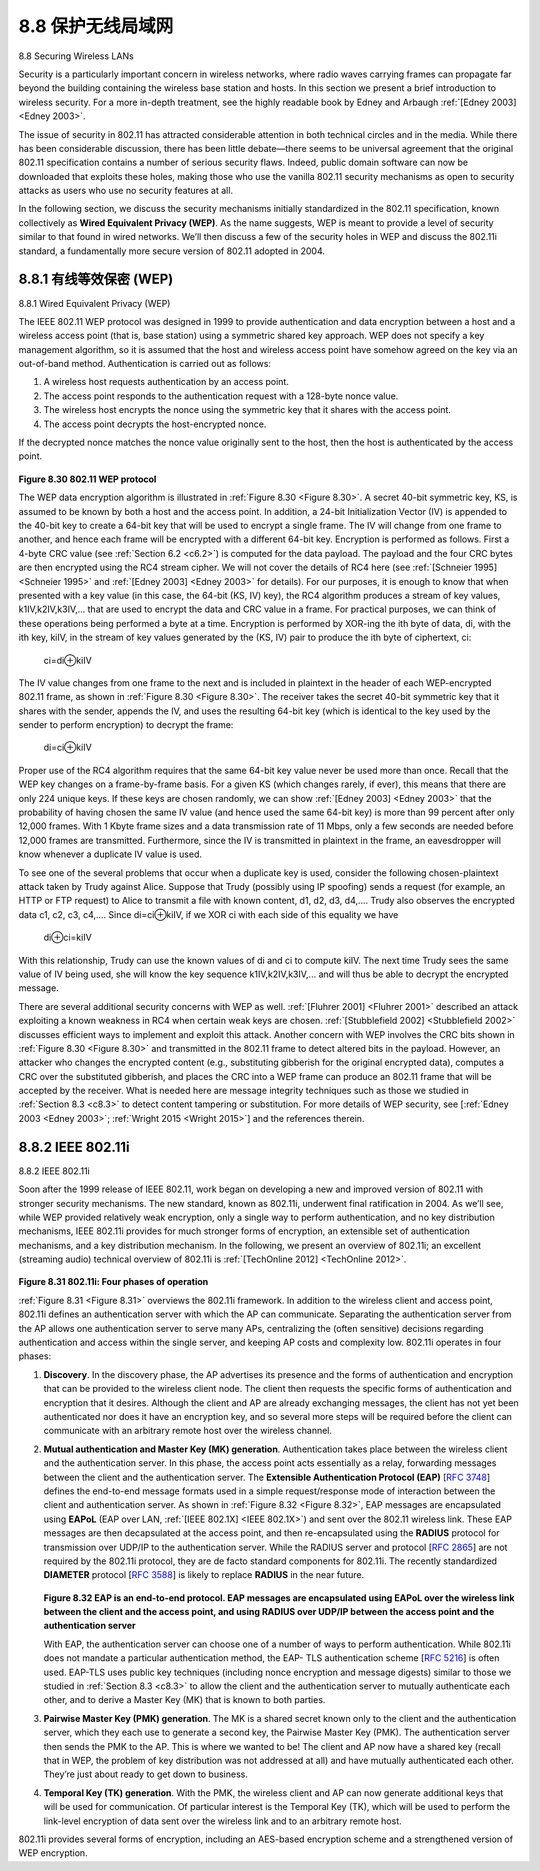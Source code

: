 .. _c8.8:

8.8 保护无线局域网
==========================================================================
8.8 Securing Wireless LANs

.. tab:: 中文

.. tab:: 英文

Security is a particularly important concern in wireless networks, where radio waves carrying frames can propagate far beyond the building containing the wireless base station and hosts. In this section we present a brief introduction to wireless security. For a more in-depth treatment, see the highly readable
book by Edney and Arbaugh :ref:`[Edney 2003] <Edney 2003>`.

The issue of security in 802.11 has attracted considerable attention in both technical circles and in the media. While there has been considerable discussion, there has been little debate—there seems to be universal agreement that the original 802.11 specification contains a number of serious security flaws. Indeed, public domain software can now be downloaded that exploits these holes, making those who use the vanilla 802.11 security mechanisms as open to security attacks as users who use no security features at all.

In the following section, we discuss the security mechanisms initially standardized in the 802.11 specification, known collectively as **Wired Equivalent Privacy (WEP)**. As the name suggests, WEP is meant to provide a level of security similar to that found in wired networks. We’ll then discuss a few of the security holes in WEP and discuss the 802.11i standard, a fundamentally more secure version of 802.11 adopted in 2004.


.. _c8.8.1:

8.8.1 有线等效保密 (WEP)
----------------------------------------------------------------------------------
8.8.1 Wired Equivalent Privacy (WEP)

.. tab:: 中文

.. tab:: 英文

The IEEE 802.11 WEP protocol was designed in 1999 to provide authentication and data encryption between a host and a wireless access point (that is, base station) using a symmetric shared key approach. WEP does not specify a key management algorithm, so it is assumed that the host and wireless access point have somehow agreed on the key via an out-of-band method. Authentication is carried out as ­follows:

1. A wireless host requests authentication by an access point.
2. The access point responds to the authentication request with a 128-byte nonce value.
3. The wireless host encrypts the nonce using the symmetric key that it shares with the access point.
4. The access point decrypts the host-encrypted nonce.

If the decrypted nonce matches the nonce value originally sent to the host, then the host is authenticated by the access point.

.. figure:: ../img/715-0.png 
    :align: center 

.. _Figure 8.30:

**Figure 8.30 802.11 WEP protocol**

The WEP data encryption algorithm is illustrated in :ref:`Figure 8.30 <Figure 8.30>`. A secret 40-bit symmetric key, KS, is assumed to be known by both a host and the access point. In addition, a 24-bit Initialization Vector (IV) is appended to the 40-bit key to create a 64-bit key that will be used to encrypt a single frame. The IV will change from one frame to another, and hence each frame will be encrypted with a different 64-bit key. Encryption is performed as follows. First a 4-byte CRC value (see :ref:`Section 6.2 <c6.2>`) is computed for the data payload. The payload and the four CRC bytes are then encrypted using the RC4 stream cipher. We will not cover the details of RC4 here (see :ref:`[Schneier 1995] <Schneier 1995>` and :ref:`[Edney 2003] <Edney 2003>` for details). For our purposes, it is enough to know that when presented with a key value (in this case, the 64-bit (KS, IV) key), the RC4 algorithm produces a stream of key values, k1IV,k2IV,k3IV,... that are used to encrypt the data and CRC value in a frame. For practical purposes, we can think of these operations being performed a byte at a time. Encryption is performed by XOR-ing the ith byte of data, di, with the ith key, kiIV, in the stream of key values generated by the (KS, IV) pair to produce the ith byte of ciphertext, ci:

    ci=di⊕kiIV

The IV value changes from one frame to the next and is included in plaintext in the header of each WEP-encrypted 802.11 frame, as shown in :ref:`Figure 8.30 <Figure 8.30>`. The receiver takes the secret 40-bit symmetric key that it shares with the sender, appends the IV, and uses the resulting 64-bit key (which is identical to the key used by the sender to perform encryption) to decrypt the frame:

    di=ci⊕kiIV

Proper use of the RC4 algorithm requires that the same 64-bit key value never be used more than once. Recall that the WEP key changes on a frame-by-frame basis. For a given KS (which changes rarely, if ever), this means that there are only 224 unique keys. If these keys are chosen randomly, we can show :ref:`[Edney 2003] <Edney 2003>` that the probability of having chosen the same IV value (and hence used the same 64-bit key) is more than 99 percent after only 12,000 frames. With 1 Kbyte frame sizes and a data transmission rate of 11 Mbps, only a few seconds are needed before 12,000 frames are transmitted. Furthermore, since the IV is transmitted in plaintext in the frame, an eavesdropper will know whenever a duplicate IV value is used.

To see one of the several problems that occur when a duplicate key is used, consider the following chosen-plaintext attack taken by Trudy against Alice. Suppose that Trudy (possibly using IP spoofing) sends a request (for example, an HTTP or FTP request) to Alice to transmit a file with known content, d1, d2, d3, d4,.... Trudy also observes the encrypted data c1, c2, c3, c4,.... Since di=ci⊕kiIV, if we XOR ci with each side of this equality we have

    di⊕ci=kiIV

With this relationship, Trudy can use the known values of di and ci to compute kiIV. The next time Trudy sees the same value of IV being used, she will know the key sequence k1IV,k2IV,k3IV,... and will thus be able to decrypt the encrypted message.

There are several additional security concerns with WEP as well. :ref:`[Fluhrer 2001] <Fluhrer 2001>` described an attack exploiting a known weakness in RC4 when certain weak keys are chosen. :ref:`[Stubblefield 2002] <Stubblefield 2002>` discusses efficient ways to implement and exploit this attack. Another concern with WEP involves the CRC bits shown in :ref:`Figure 8.30 <Figure 8.30>` and transmitted in the 802.11 frame to detect altered bits in the payload. However, an attacker who changes the encrypted content (e.g., substituting gibberish for the original encrypted data), computes a CRC over the substituted gibberish, and places the CRC into a WEP frame can produce an 802.11 frame that will be accepted by the receiver. What is needed here are message integrity techniques such as those we studied in :ref:`Section 8.3 <c8.3>` to detect content tampering or substitution. For more details of WEP security, see [:ref:`Edney 2003 <Edney 2003>`; :ref:`Wright 2015 <Wright 2015>`] and the ­references therein.


.. _c8.8.2:

8.8.2 IEEE 802.11i
----------------------------------------------------------------------------------
8.8.2 IEEE 802.11i

.. tab:: 中文

.. tab:: 英文

Soon after the 1999 release of IEEE 802.11, work began on developing a new and improved version of 802.11 with stronger security mechanisms. The new standard, known as 802.11i, underwent final ratification in 2004. As we’ll see, while WEP provided relatively weak encryption, only a single way to perform authentication, and no key distribution mechanisms, IEEE 802.11i provides for much stronger forms of encryption, an extensible set of authentication mechanisms, and a key distribution mechanism. In the following, we present an overview of 802.11i; an excellent (streaming audio) technical overview of 802.11i is :ref:`[TechOnline 2012] <TechOnline 2012>`.

.. figure:: ../img/717-0.png 
    :align: center 

.. _Figure 8.31:

**Figure 8.31 802.11i: Four phases of operation**

:ref:`Figure 8.31 <Figure 8.31>` overviews the 802.11i framework. In addition to the wireless client and access point, 802.11i defines an authentication server with which the AP can communicate. Separating the authentication server from the AP allows one authentication server to serve many APs, centralizing the (often sensitive) decisions regarding authentication and access within the single server, and keeping AP costs and complexity low. 802.11i operates in four phases:

1. **Discovery**. In the discovery phase, the AP advertises its presence and the forms of authentication and encryption that can be provided to the wireless client node. The client then requests the specific forms of authentication and encryption that it desires. Although the client and AP are already exchanging messages, the client has not yet been authenticated nor does it have an encryption key, and so several more steps will be required before the client can communicate with an arbitrary remote host over the wireless channel.
2. **Mutual authentication and Master Key (MK) generation**. Authentication takes place between the wireless client and the authentication server. In this phase, the access point acts essentially as a relay, forwarding messages between the client and the authentication server. The **Extensible Authentication Protocol (EAP)** [:rfc:`3748`] defines the end-to-end message formats used in a simple request/response mode of interaction between the client and authentication server. As shown in :ref:`Figure 8.32 <Figure 8.32>`, EAP messages are encapsulated using **EAPoL** (EAP over LAN, :ref:`[IEEE 802.1X] <IEEE 802.1X>`) and sent over the 802.11 wireless link. These EAP messages are then decapsulated at the access point, and then re-encapsulated using the **RADIUS** protocol for transmission over UDP/IP to the authentication server. While the RADIUS server and protocol [:rfc:`2865`] are not required by the 802.11i protocol, they are de facto standard components for 802.11i. The recently standardized **DIAMETER** protocol [:rfc:`3588`] is likely to replace **RADIUS** in the near future.

   .. figure:: ../img/718-0.png 
       :align: center 
   
   .. _Figure 8.32:
   
   **Figure 8.32 EAP is an end-to-end protocol. EAP messages are encapsulated using EAPoL over the wireless link between the ­client and the access point, and using RADIUS over UDP/IP between the access point and the authentication server**

   With EAP, the authentication server can choose one of a number of ways to perform authentication. While 802.11i does not mandate a particular authentication method, the EAP- TLS authentication scheme [:rfc:`5216`] is often used. EAP-TLS uses public key techniques (including nonce encryption and message digests) similar to those we studied in :ref:`Section 8.3 <c8.3>` to allow the client and the authentication server to mutually authenticate each other, and to derive a Master Key (MK) that is known to both parties.

3. **Pairwise Master Key (PMK) generation**. The MK is a shared secret known only to the client and the authentication server, which they each use to generate a second key, the Pairwise Master Key (PMK). The authentication server then sends the PMK to the AP. This is where we wanted to be! The client and AP now have a shared key (recall that in WEP, the problem of key distribution was not addressed at all) and have mutually authenticated each other. They’re just about ready to get down to business.
4. **Temporal Key (TK) generation**. With the PMK, the wireless client and AP can now generate additional keys that will be used for communication. Of ­particular interest is the Temporal Key (TK), which will be used to perform the link-level encryption of data sent over the wireless link and to an arbitrary remote host.

802.11i provides several forms of encryption, including an AES-based encryption scheme and a strengthened version of WEP encryption.